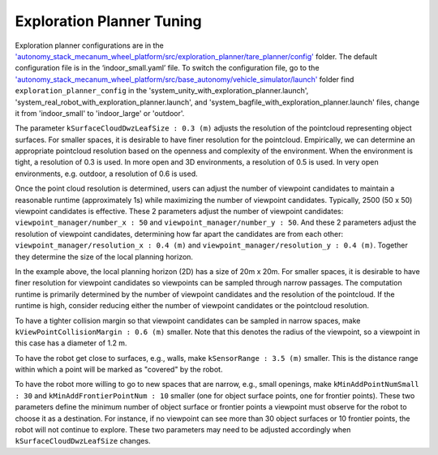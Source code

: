 Exploration Planner Tuning
==========================

Exploration planner configurations are in the `'autonomy_stack_mecanum_wheel_platform/src/exploration_planner/tare_planner/config' <https://github.com/jizhang-cmu/autonomy_stack_mecanum_wheel_platform/tree/jazzy/src/exploration_planner/tare_planner/config>`_ folder. The default configuration file is in the ‘indoor_small.yaml’ file. To switch the configuration file, go to the `'autonomy_stack_mecanum_wheel_platform/src/base_autonomy/vehicle_simulator/launch' <https://github.com/jizhang-cmu/autonomy_stack_mecanum_wheel_platform/tree/jazzy/src/base_autonomy/vehicle_simulator/launch>`_ folder find ``exploration_planner_config`` in the 'system_unity_with_exploration_planner.launch', 'system_real_robot_with_exploration_planner.launch', and 'system_bagfile_with_exploration_planner.launch' files, change it from 'indoor_small' to 'indoor_large' or 'outdoor'.

The parameter ``kSurfaceCloudDwzLeafSize : 0.3 (m)`` adjusts the resolution of the pointcloud representing object surfaces. For smaller spaces, it is desirable to have finer resolution for the pointcloud. Empirically, we can determine an appropriate pointcloud resolution based on the openness and complexity of the environment. When the environment is tight, a resolution of 0.3 is used. In more open and 3D environments, a resolution of 0.5 is used. In very open environments, e.g. outdoor, a resolution of 0.6 is used.

Once the point cloud resolution is determined, users can adjust the number of viewpoint candidates to maintain a reasonable runtime (approximately 1s) while maximizing the number of viewpoint candidates. Typically, 2500 (50 x 50) viewpoint candidates is effective. These 2 parameters adjust the number of viewpoint candidates: ``viewpoint_manager/number_x : 50`` and ``viewpoint_manager/number_y : 50``. And these 2 parameters adjust the resolution of viewpoint candidates, determining how far apart the candidates are from each other: ``viewpoint_manager/resolution_x : 0.4 (m)`` and ``viewpoint_manager/resolution_y : 0.4 (m)``. Together they determine the size of the local planning horizon. 

In the example above, the local planning horizon (2D) has a size of 20m x 20m. For smaller spaces, it is desirable to have finer resolution for viewpoint candidates so viewpoints can be sampled through narrow passages. The computation runtime is primarily determined by the number of viewpoint candidates and the resolution of the pointcloud. If the runtime is high, consider reducing either the number of viewpoint candidates or the pointcloud resolution.

To have a tighter collision margin so that viewpoint candidates can be sampled in narrow spaces, make ``kViewPointCollisionMargin : 0.6 (m)`` smaller. Note that this denotes the radius of the viewpoint, so a viewpoint in this case has a diameter of 1.2 m.

To have the robot get close to surfaces, e.g., walls, make ``kSensorRange : 3.5 (m)`` smaller. This is the distance range within which a point will be marked as "covered" by the robot.

To have the robot more willing to go to new spaces that are narrow, e.g., small openings, make ``kMinAddPointNumSmall : 30`` and ``kMinAddFrontierPointNum : 10`` smaller (one for object surface points, one for frontier points). These two parameters define the minimum number of object surface or frontier points a viewpoint must observe for the robot to choose it as a destination. For instance, if no viewpoint can see more than 30 object surfaces or 10 frontier points, the robot will not continue to explore. These two parameters may need to be adjusted accordingly when ``kSurfaceCloudDwzLeafSize`` changes.
